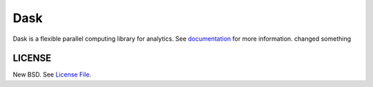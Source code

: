 Dask
====

|Build Status| |Coverage| |Doc Status| |Discourse| |Version Status| |NumFOCUS|

Dask is a flexible parallel computing library for analytics.  See
documentation_ for more information.
changed something


LICENSE
-------

New BSD. See `License File <https://github.com/dask/dask/blob/main/LICENSE.txt>`__.

.. _documentation: https://dask.org
.. |Build Status| image:: https://github.com/dask/dask/actions/workflows/tests.yml/badge.svg
   :target: https://github.com/dask/dask/actions/workflows/tests.yml
.. |Coverage| image:: https://codecov.io/gh/dask/dask/branch/main/graph/badge.svg
   :target: https://codecov.io/gh/dask/dask/branch/main
   :alt: Coverage status
.. |Doc Status| image:: https://readthedocs.org/projects/dask/badge/?version=latest
   :target: https://dask.org
   :alt: Documentation Status
.. |Discourse| image:: https://img.shields.io/discourse/users?logo=discourse&server=https%3A%2F%2Fdask.discourse.group
   :alt: Discuss Dask-related things and ask for help
   :target: https://dask.discourse.group
.. |Version Status| image:: https://img.shields.io/pypi/v/dask.svg
   :target: https://pypi.python.org/pypi/dask/
.. |NumFOCUS| image:: https://img.shields.io/badge/powered%20by-NumFOCUS-orange.svg?style=flat&colorA=E1523D&colorB=007D8A
   :target: https://www.numfocus.org/
